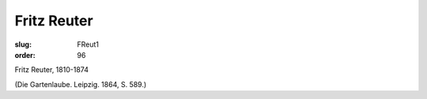 Fritz Reuter
============

:slug: FReut1
:order: 96

Fritz Reuter, 1810-1874

.. class:: source

  (Die Gartenlaube. Leipzig. 1864, S. 589.)
